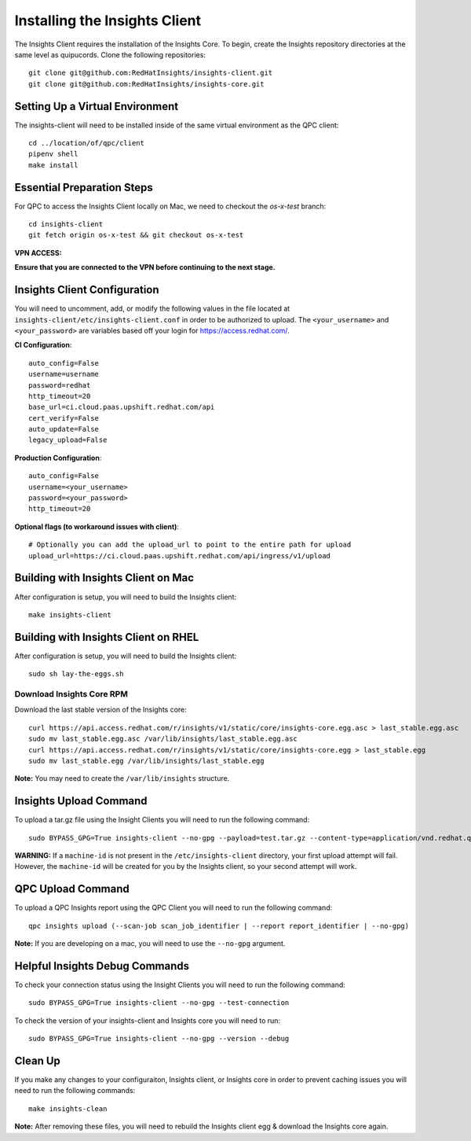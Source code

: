 Installing the Insights Client
------------------------------
The Insights Client requires the installation of the Insights Core. To begin, create the Insights repository directories at the same level as quipucords. Clone the following repositories::

    git clone git@github.com:RedHatInsights/insights-client.git
    git clone git@github.com:RedHatInsights/insights-core.git

Setting Up a Virtual Environment
^^^^^^^^^^^^^^^^^^^^^^^^^^^^^^^^
The insights-client will need to be installed inside of the same virtual environment as the QPC client::

    cd ../location/of/qpc/client
    pipenv shell
    make install

Essential Preparation Steps
^^^^^^^^^^^^^^^^^^^^^^^^^^^
For QPC to access the Insights Client locally on Mac, we need to checkout the `os-x-test` branch::

    cd insights-client
    git fetch origin os-x-test && git checkout os-x-test

**VPN ACCESS:**

**Ensure that you are connected to the VPN before continuing to the next stage.**

Insights Client Configuration
^^^^^^^^^^^^^^^^^^^^^^^^^^^^^
You will need to uncomment, add, or modify the following values in the file located at ``insights-client/etc/insights-client.conf`` in order to be authorized to upload. The ``<your_username>`` and ``<your_password>`` are variables based off your login for https://access.redhat.com/.

**CI Configuration**::

    auto_config=False
    username=username
    password=redhat
    http_timeout=20
    base_url=ci.cloud.paas.upshift.redhat.com/api
    cert_verify=False
    auto_update=False
    legacy_upload=False

**Production Configuration**::

    auto_config=False
    username=<your_username>
    password=<your_password>
    http_timeout=20

**Optional flags (to workaround issues with client)**::

    # Optionally you can add the upload_url to point to the entire path for upload
    upload_url=https://ci.cloud.paas.upshift.redhat.com/api/ingress/v1/upload



Building with Insights Client on Mac
^^^^^^^^^^^^^^^^^^^^^^^^^^^^^^^^^^^^^^
After configuration is setup, you will need to build the Insights client::

    make insights-client

Building with Insights Client on RHEL
^^^^^^^^^^^^^^^^^^^^^^^^^^^^^^^^^^^^^^^
After configuration is setup, you will need to build the Insights client::

    sudo sh lay-the-eggs.sh

Download Insights Core RPM
++++++++++++++++++++++++++
Download the last stable version of the Insights core::

    curl https://api.access.redhat.com/r/insights/v1/static/core/insights-core.egg.asc > last_stable.egg.asc
    sudo mv last_stable.egg.asc /var/lib/insights/last_stable.egg.asc
    curl https://api.access.redhat.com/r/insights/v1/static/core/insights-core.egg > last_stable.egg
    sudo mv last_stable.egg /var/lib/insights/last_stable.egg

**Note:** You may need to create the ``/var/lib/insights`` structure.

Insights Upload Command
^^^^^^^^^^^^^^^^^^^^^^^
To upload a tar.gz file using the Insight Clients you will need to run the following command::

    sudo BYPASS_GPG=True insights-client --no-gpg --payload=test.tar.gz --content-type=application/vnd.redhat.qpc.insights+tgz

**WARNING:** If a ``machine-id`` is not present in the ``/etc/insights-client`` directory, your first upload attempt will fail. However, the ``machine-id`` will be created for you by the Insights client, so your second attempt will work.

QPC Upload Command
^^^^^^^^^^^^^^^^^^
To upload a QPC Insights report using the QPC Client you will need to run the following command::

    qpc insights upload (--scan-job scan_job_identifier | --report report_identifier | --no-gpg)

**Note:** If you are developing on a mac, you will need to use the ``--no-gpg`` argument.

Helpful Insights Debug Commands
^^^^^^^^^^^^^^^^^^^^^^^^^^^^^^^
To check your connection status using the Insight Clients you will need to run the following command::

    sudo BYPASS_GPG=True insights-client --no-gpg --test-connection

To check the version of your insights-client and Insights core you will need to run::

    sudo BYPASS_GPG=True insights-client --no-gpg --version --debug

Clean Up
^^^^^^^^
If you make any changes to your configuraiton, Insights client, or Insights core in order to prevent caching issues you will need to run the following commands::

    make insights-clean

**Note:** After removing these files, you will need to rebuild the Insights client egg & download the Insights core again.
